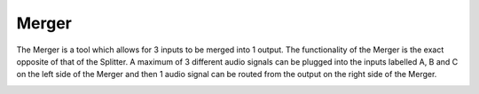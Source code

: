 Merger
======

The Merger is a tool which allows for 3 inputs to be merged into 1
output. The functionality of the Merger is the exact opposite of that of
the Splitter. A maximum of 3 different audio signals can be plugged into
the inputs labelled A, B and C on the left side of the Merger and then 1
audio signal can be routed from the output on the right side of the
Merger.

|/images/merger.png|

.. |/images/merger.png| image:: /images/merger.png
